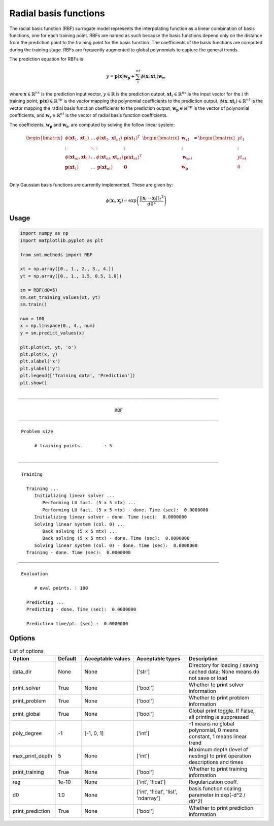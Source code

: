 Radial basis functions
======================

The radial basis function (RBF) surrogate model represents the interpolating function
as a linear combination of basis functions, one for each training point.
RBFs are named as such because the basis functions depend only on
the distance from the prediction point to the training point for the basis function.
The coefficients of the basis functions are computed during the training stage.
RBFs are frequently augmented to global polynomials to capture the general trends.

The prediction equation for RBFs is

.. math ::
  y = \mathbf{p}(\mathbf{x}) \mathbf{w_p} + \sum_i^{nt} \phi(\mathbf{x}, \mathbf{xt}_i) \mathbf{w_r} ,

where
:math:`\mathbf{x} \in \mathbb{R}^{nx}` is the prediction input vector,
:math:`y \in \mathbb{R}` is the prediction output,
:math:`\mathbf{xt}_i \in \mathbb{R}^{nx}` is the input vector for the :math:`i` th training point,
:math:`\mathbf{p}(\mathbf{x}) \in \mathbb{R}^{np}` is the vector mapping the polynomial coefficients to the prediction output,
:math:`\phi(\mathbf{x}, \mathbf{xt}_i) \in \mathbb{R}^{nt}` is the vector mapping the radial basis function coefficients to the prediction output,
:math:`\mathbf{w_p} \in \mathbb{R}^{np}` is the vector of polynomial coefficients,
and
:math:`\mathbf{w_r} \in \mathbb{R}^{nt}` is the vector of radial basis function coefficients.

The coefficients, :math:`\mathbf{w_p}` and :math:`\mathbf{w_r}`, are computed by solving the follow linear system:

.. math ::

  \begin{bmatrix}
    \phi( \mathbf{xt}_1 , \mathbf{xt}_1 ) & \dots & \phi( \mathbf{xt}_1 , \mathbf{xt}_{nt} ) & \mathbf{p}(\mathbf{xt}_1) ^ T \\
    \vdots & \ddots & \vdots & \vdots \\
    \phi( \mathbf{xt}_{nt} , \mathbf{xt}_1 ) & \dots & \phi( \mathbf{xt}_{nt} , \mathbf{xt}_{nt} ) & \mathbf{p}( \mathbf{xt}_{nt} ) ^ T \\
    \mathbf{p}( \mathbf{xt}_1 ) & \dots & \mathbf{p}( \mathbf{xt}_{nt} ) & \mathbf{0} \\
  \end{bmatrix}
  \begin{bmatrix}
    \mathbf{w_r}_1 \\
    \vdots \\
    \mathbf{w_r}_{nt} \\
    \mathbf{w_p} \\
  \end{bmatrix}
  =
  \begin{bmatrix}
    yt_1 \\
    \vdots \\
    yt_{nt} \\
    0 \\
  \end{bmatrix}

Only Gaussian basis functions are currently implemented.
These are given by:

.. math ::

  \phi( \mathbf{x}_i , \mathbf{x}_j ) = \exp \left( \frac{|| \mathbf{x}_i - \mathbf{x}_j ||_2 ^ 2}{d0^2} \right)

Usage
-----

.. code-block:: python

  import numpy as np
  import matplotlib.pyplot as plt
  
  from smt.methods import RBF
  
  xt = np.array([0., 1., 2., 3., 4.])
  yt = np.array([0., 1., 1.5, 0.5, 1.0])
  
  sm = RBF(d0=5)
  sm.set_training_values(xt, yt)
  sm.train()
  
  num = 100
  x = np.linspace(0., 4., num)
  y = sm.predict_values(x)
  
  plt.plot(xt, yt, 'o')
  plt.plot(x, y)
  plt.xlabel('x')
  plt.ylabel('y')
  plt.legend(['Training data', 'Prediction'])
  plt.show()
  
::

  ___________________________________________________________________________
     
                                      RBF
  ___________________________________________________________________________
     
   Problem size
     
        # training points.        : 5
     
  ___________________________________________________________________________
     
   Training
     
     Training ...
        Initializing linear solver ...
           Performing LU fact. (5 x 5 mtx) ...
           Performing LU fact. (5 x 5 mtx) - done. Time (sec):  0.0000000
        Initializing linear solver - done. Time (sec):  0.0000000
        Solving linear system (col. 0) ...
           Back solving (5 x 5 mtx) ...
           Back solving (5 x 5 mtx) - done. Time (sec):  0.0000000
        Solving linear system (col. 0) - done. Time (sec):  0.0000000
     Training - done. Time (sec):  0.0000000
  ___________________________________________________________________________
     
   Evaluation
     
        # eval points. : 100
     
     Predicting ...
     Predicting - done. Time (sec):  0.0000000
     
     Prediction time/pt. (sec) :  0.0000000
     
  
.. figure:: rbf.png
  :scale: 80 %
  :align: center

Options
-------

.. list-table:: List of options
  :header-rows: 1
  :widths: 15, 10, 20, 20, 30
  :stub-columns: 0

  *  -  Option
     -  Default
     -  Acceptable values
     -  Acceptable types
     -  Description
  *  -  data_dir
     -  None
     -  None
     -  ['str']
     -  Directory for loading / saving cached data; None means do not save or load
  *  -  print_solver
     -  True
     -  None
     -  ['bool']
     -  Whether to print solver information
  *  -  print_problem
     -  True
     -  None
     -  ['bool']
     -  Whether to print problem information
  *  -  print_global
     -  True
     -  None
     -  ['bool']
     -  Global print toggle. If False, all printing is suppressed
  *  -  poly_degree
     -  -1
     -  [-1, 0, 1]
     -  ['int']
     -  -1 means no global polynomial, 0 means constant, 1 means linear trend
  *  -  max_print_depth
     -  5
     -  None
     -  ['int']
     -  Maximum depth (level of nesting) to print operation descriptions and times
  *  -  print_training
     -  True
     -  None
     -  ['bool']
     -  Whether to print training information
  *  -  reg
     -  1e-10
     -  None
     -  ['int', 'float']
     -  Regularization coeff.
  *  -  d0
     -  1.0
     -  None
     -  ['int', 'float', 'list', 'ndarray']
     -  basis function scaling parameter in exp(-d^2 / d0^2)
  *  -  print_prediction
     -  True
     -  None
     -  ['bool']
     -  Whether to print prediction information

